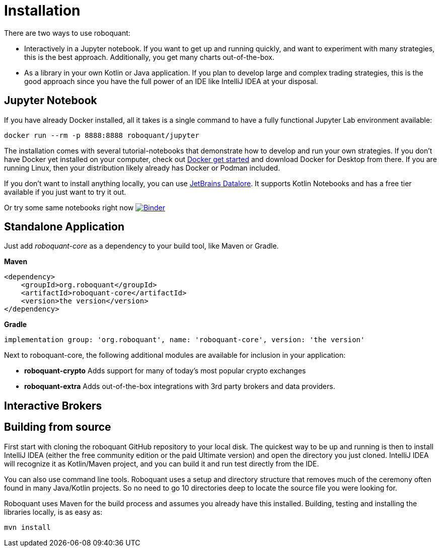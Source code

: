 = Installation

There are two ways to use roboquant:

* Interactively in a Jupyter notebook. If you want to get up and running quickly, and want to experiment with many strategies, this is the best approach. Additionally, you get many charts out-of-the-box.

* As a library in your own Kotlin or Java application. If you plan to develop large and complex trading strategies, this is the good approach since you have the full power of an IDE like IntelliJ IDEA at your disposal.

== Jupyter Notebook

If you have already Docker installed, all it takes is a single command to have a fully functional Jupyter Lab environment available:

[source,shell]
----
docker run --rm -p 8888:8888 roboquant/jupyter
----

The installation comes with several tutorial-notebooks that demonstrate how to develop and run your own strategies. If you don't have Docker yet installed on your computer, check out https://www.docker.com/get-started[Docker get started] and download Docker for Desktop from there. If you are running Linux, then your distribution likely already has Docker or Podman included.

If you don't want to install anything locally, you can use https://datalore.jetbrains.com/[JetBrains Datalore]. It supports Kotlin Notebooks and has a free tier available if you just want to try it out.

Or try some same notebooks right now image:https://mybinder.org/badge_logo.svg[Binder,link=https://mybinder.org/v2/gh/neurallayer/roboquant-notebook/main?filepath=tutorials]

== Standalone Application

Just add _roboquant-core_ as a dependency to your build tool, like Maven or Gradle.

*Maven*

[source,xml]
----
<dependency>
    <groupId>org.roboquant</groupId>
    <artifactId>roboquant-core</artifactId>
    <version>the version</version>
</dependency>
----

*Gradle*

[source,shell]
----
implementation group: 'org.roboquant', name: 'roboquant-core', version: 'the version'    
----

Next to roboquant-core, the following additional modules are available for inclusion in your application:

* *roboquant-crypto* Adds support for many of today's most popular crypto exchanges
* *roboquant-extra* Adds out-of-the-box integrations with 3rd party brokers and data providers.

== Interactive Brokers



== Building from source

First start with cloning the roboquant GitHub repository to your local disk. The quickest way to be up and running is then to install IntelliJ IDEA (either the free community edition or the paid Ultimate version) and open the directory you just cloned. IntelliJ IDEA will recognize it as Kotlin/Maven project, and you can build it and run test directly from the IDE.

You can also use command line tools. Roboquant uses a setup and directory structure that removes much of the ceremony often found in many Java/Kotlin projects. So no need to go 10 directories deep to locate the source file you were looking for.

Roboquant uses Maven for the build process and assumes you already have this installed. Building, testing and installing the libraries locally, is as easy as:

[source,shell]
----
mvn install
----